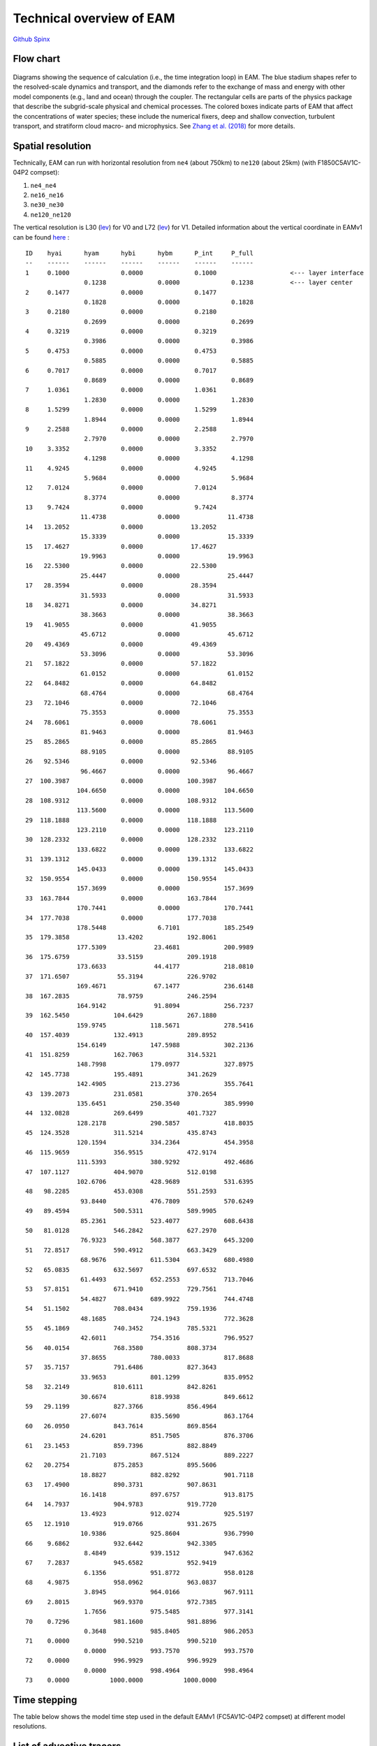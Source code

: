 .. _flow:


Technical overview of EAM 
=========================


`Github  <https://github.com/kaizhangpnl/kaizhangpnl.github.io/blob/master/source/flow.rst>`_ 
`Spinx  <https://kaizhangpnl.github.io/EAM_User_Guide/flow.html>`_ 


Flow chart
----------

.. figure:: flow_chart.png
   :scale: 20 %
   :alt: Flow Chart 
   :align: center

   Diagrams showing the sequence of calculation (i.e., the time integration loop) in EAM. 
   The blue stadium shapes refer to the resolved-scale dynamics and transport, and 
   the diamonds refer to the exchange of mass and energy with other model components 
   (e.g., land and ocean) through the coupler. The rectangular cells are parts of the 
   physics package that describe the subgrid-scale physical and chemical processes. 
   The colored boxes indicate parts of EAM that affect the concentrations of water 
   species; these include the numerical fixers, deep and shallow convection, 
   turbulent transport, and stratiform cloud macro- and microphysics. 
   See `Zhang et al. (2018) <https://www.geosci-model-dev-discuss.net/gmd-2017-293/>`_ for more details. 
   
   
Spatial resolution
----------------

Technically, EAM can run with horizontal resolution from ``ne4`` (about 750km) to ``ne120`` (about 25km)
(with F1850C5AV1C-04P2 compset): 

#. ``ne4_ne4``
#. ``ne16_ne16`` 
#. ``ne30_ne30`` 
#. ``ne120_ne120`` 


The vertical resolution is L30 (`lev <./L30.html>`_) for V0 and L72  (`lev <./L72.html>`_) for V1. 
Detailed information about the vertical coordinate in EAMv1 can be found 
`here <https://github.com/kaizhangpnl/kaizhangpnl.github.io/blob/master/source/levels.txt>`_ : :: 

  ID    hyai      hyam      hybi      hybm      P_int     P_full 
  --    ------    ------    ------    ------    ------    ------
  1     0.1000              0.0000              0.1000                    <--- layer interface 
                  0.1238              0.0000              0.1238          <--- layer center
  2     0.1477              0.0000              0.1477          
                  0.1828              0.0000              0.1828
  3     0.2180              0.0000              0.2180
                  0.2699              0.0000              0.2699
  4     0.3219              0.0000              0.3219
                  0.3986              0.0000              0.3986
  5     0.4753              0.0000              0.4753
                  0.5885              0.0000              0.5885
  6     0.7017              0.0000              0.7017
                  0.8689              0.0000              0.8689
  7     1.0361              0.0000              1.0361
                  1.2830              0.0000              1.2830
  8     1.5299              0.0000              1.5299
                  1.8944              0.0000              1.8944
  9     2.2588              0.0000              2.2588
                  2.7970              0.0000              2.7970
  10    3.3352              0.0000              3.3352
                  4.1298              0.0000              4.1298
  11    4.9245              0.0000              4.9245
                  5.9684              0.0000              5.9684
  12    7.0124              0.0000              7.0124
                  8.3774              0.0000              8.3774
  13    9.7424              0.0000              9.7424
                 11.4738              0.0000             11.4738
  14   13.2052              0.0000             13.2052
                 15.3339              0.0000             15.3339
  15   17.4627              0.0000             17.4627
                 19.9963              0.0000             19.9963
  16   22.5300              0.0000             22.5300
                 25.4447              0.0000             25.4447
  17   28.3594              0.0000             28.3594
                 31.5933              0.0000             31.5933
  18   34.8271              0.0000             34.8271
                 38.3663              0.0000             38.3663
  19   41.9055              0.0000             41.9055
                 45.6712              0.0000             45.6712
  20   49.4369              0.0000             49.4369
                 53.3096              0.0000             53.3096
  21   57.1822              0.0000             57.1822
                 61.0152              0.0000             61.0152
  22   64.8482              0.0000             64.8482
                 68.4764              0.0000             68.4764
  23   72.1046              0.0000             72.1046
                 75.3553              0.0000             75.3553
  24   78.6061              0.0000             78.6061
                 81.9463              0.0000             81.9463
  25   85.2865              0.0000             85.2865
                 88.9105              0.0000             88.9105
  26   92.5346              0.0000             92.5346
                 96.4667              0.0000             96.4667
  27  100.3987              0.0000            100.3987
                104.6650              0.0000            104.6650
  28  108.9312              0.0000            108.9312
                113.5600              0.0000            113.5600
  29  118.1888              0.0000            118.1888
                123.2110              0.0000            123.2110
  30  128.2332              0.0000            128.2332
                133.6822              0.0000            133.6822
  31  139.1312              0.0000            139.1312
                145.0433              0.0000            145.0433
  32  150.9554              0.0000            150.9554
                157.3699              0.0000            157.3699
  33  163.7844              0.0000            163.7844
                170.7441              0.0000            170.7441
  34  177.7038              0.0000            177.7038
                178.5448              6.7101            185.2549
  35  179.3858             13.4202            192.8061
                177.5309             23.4681            200.9989
  36  175.6759             33.5159            209.1918
                173.6633             44.4177            218.0810
  37  171.6507             55.3194            226.9702
                169.4671             67.1477            236.6148
  38  167.2835             78.9759            246.2594
                164.9142             91.8094            256.7237
  39  162.5450            104.6429            267.1880
                159.9745            118.5671            278.5416
  40  157.4039            132.4913            289.8952
                154.6149            147.5988            302.2136
  41  151.8259            162.7063            314.5321
                148.7998            179.0977            327.8975
  42  145.7738            195.4891            341.2629
                142.4905            213.2736            355.7641
  43  139.2073            231.0581            370.2654
                135.6451            250.3540            385.9990
  44  132.0828            269.6499            401.7327
                128.2178            290.5857            418.8035
  45  124.3528            311.5214            435.8743
                120.1594            334.2364            454.3958
  46  115.9659            356.9515            472.9174
                111.5393            380.9292            492.4686
  47  107.1127            404.9070            512.0198
                102.6706            428.9689            531.6395
  48   98.2285            453.0308            551.2593
                 93.8440            476.7809            570.6249
  49   89.4594            500.5311            589.9905
                 85.2361            523.4077            608.6438
  50   81.0128            546.2842            627.2970
                 76.9323            568.3877            645.3200
  51   72.8517            590.4912            663.3429
                 68.9676            611.5304            680.4980
  52   65.0835            632.5697            697.6532
                 61.4493            652.2553            713.7046
  53   57.8151            671.9410            729.7561
                 54.4827            689.9922            744.4748
  54   51.1502            708.0434            759.1936
                 48.1685            724.1943            772.3628
  55   45.1869            740.3452            785.5321
                 42.6011            754.3516            796.9527
  56   40.0154            768.3580            808.3734
                 37.8655            780.0033            817.8688
  57   35.7157            791.6486            827.3643
                 33.9653            801.1299            835.0952
  58   32.2149            810.6111            842.8261
                 30.6674            818.9938            849.6612
  59   29.1199            827.3766            856.4964
                 27.6074            835.5690            863.1764
  60   26.0950            843.7614            869.8564
                 24.6201            851.7505            876.3706
  61   23.1453            859.7396            882.8849
                 21.7103            867.5124            889.2227
  62   20.2754            875.2853            895.5606
                 18.8827            882.8292            901.7118
  63   17.4900            890.3731            907.8631
                 16.1418            897.6757            913.8175
  64   14.7937            904.9783            919.7720
                 13.4923            912.0274            925.5197
  65   12.1910            919.0766            931.2675
                 10.9386            925.8604            936.7990
  66    9.6862            932.6442            942.3305
                  8.4849            939.1512            947.6362
  67    7.2837            945.6582            952.9419
                  6.1356            951.8772            958.0128
  68    4.9875            958.0962            963.0837
                  3.8945            964.0166            967.9111
  69    2.8015            969.9370            972.7385
                  1.7656            975.5485            977.3141
  70    0.7296            981.1600            981.8896
                  0.3648            985.8405            986.2053
  71    0.0000            990.5210            990.5210
                  0.0000            993.7570            993.7570
  72    0.0000            996.9929            996.9929
                  0.0000            998.4964            998.4964
  73    0.0000           1000.0000           1000.0000


Time stepping
----------------

The table below shows the model time step used in the default EAMv1 (FC5AV1C-04P2 compset) 
at different model resolutions. 

.. figure:: timestepping.jpeg
   :scale: 40%
   :alt: Time stepping in EAMv1. 
   :align: center


   Modified from `Zhang et al. (2018) <https://www.geosci-model-dev-discuss.net/gmd-2017-293/>`_.  
   
   
List of advective tracers 
-------------------------

- `List of advective tracers in EAMv1 <https://github.com/kaizhangpnl/kaizhangpnl.github.io/blob/master/source/tracers_adv.txt>`_ : :: 

         Name      Description                                   Type
         ------    ----------------------------------------      ----- 
     1   Q         Specific humidity                             wet
     2   CLDLIQ    Grid box averaged cloud liquid amount         wet
     3   CLDICE    Grid box averaged cloud ice amount            wet
     4   NUMLIQ    Grid box averaged cloud liquid number         wet
     5   NUMICE    Grid box averaged cloud ice number            wet
     6   RAINQM    Grid box averaged rain amount                 wet
     7   SNOWQM    Grid box averaged snow amount                 wet
     8   NUMRAI    Grid box averaged rain number                 wet
     9   NUMSNO    Grid box averaged snow number                 wet
     10  O3        O3                                            dry
     11  H2O2      H2O2                                          dry
     12  H2SO4     H2SO4                                         dry
     13  SO2       SO2                                           dry
     14  DMS       DMS                                           dry
     15  SOAG      SOAG                                          dry
     16  so4_a1    so4_a1                                        dry
     17  pom_a1    pom_a1                                        dry
     18  soa_a1    soa_a1                                        dry
     19  bc_a1     bc_a1                                         dry
     20  dst_a1    dst_a1                                        dry
     21  ncl_a1    ncl_a1                                        dry
     22  mom_a1    mom_a1                                        dry
     23  num_a1    num_a1                                        dry
     24  so4_a2    so4_a2                                        dry
     25  soa_a2    soa_a2                                        dry
     26  ncl_a2    ncl_a2                                        dry
     27  mom_a2    mom_a2                                        dry
     28  num_a2    num_a2                                        dry
     29  dst_a3    dst_a3                                        dry
     30  ncl_a3    ncl_a3                                        dry
     31  so4_a3    so4_a3                                        dry
     32  bc_a3     bc_a3                                         dry
     33  pom_a3    pom_a3                                        dry
     34  soa_a3    soa_a3                                        dry
     35  mom_a3    mom_a3                                        dry
     36  num_a3    num_a3                                        dry
     37  pom_a4    pom_a4                                        dry
     38  bc_a4     bc_a4                                         dry
     39  mom_a4    mom_a4                                        dry
     40  num_a4    num_a4                                        dry


- `List of advective tracers in EAMv0 <https://github.com/kaizhangpnl/kaizhangpnl.github.io/blob/master/source/tracers_adv_EAMv0.txt>`_ : :: 


         Name      Description                                   Type
         ------    ----------------------------------------      ----- 
     1   Q         Specific humidity                             wet
     2   CLDLIQ    Grid box averaged cloud liquid amount         wet
     3   CLDICE    Grid box averaged cloud ice amount            wet
     4   NUMLIQ    Grid box averaged cloud liquid number         wet
     5   NUMICE    Grid box averaged cloud ice number            wet
     6   H2O2      H2O2                                          dry
     7   H2SO4     H2SO4                                         dry
     8   SO2       SO2                                           dry
     9   DMS       DMS                                           dry
     10  SOAG      SOAG                                          dry
     11  so4_a1    so4_a1                                        dry
     12  pom_a1    pom_a1                                        dry
     13  soa_a1    soa_a1                                        dry
     14  bc_a1     bc_a1                                         dry
     15  dst_a1    dst_a1                                        dry
     16  ncl_a1    ncl_a1                                        dry
     17  num_a1    num_a1                                        dry
     18  so4_a2    so4_a2                                        dry
     19  soa_a2    soa_a2                                        dry
     20  ncl_a2    ncl_a2                                        dry
     21  num_a2    num_a2                                        dry
     22  dst_a3    dst_a3                                        dry
     23  ncl_a3    ncl_a3                                        dry
     24  so4_a3    so4_a3                                        dry
     25  num_a3    num_a3                                        dry




List of tuning parameters 
-------------------------

Below is a list of parameters that are often tuned in EAM. 
Note that only V1 has CLUBB-related parameters.
The csv file is available `here <https://github.com/kaizhangpnl/kaizhangpnl.github.io/blob/master/source/tuning_parameters.csv>`_. 

.. csv-table:: 
   :widths: 15 30 10 10
   :header: "Parameter", "Description", "EAM V0", "EAM V1"
   :file: tuning_parameters.csv

